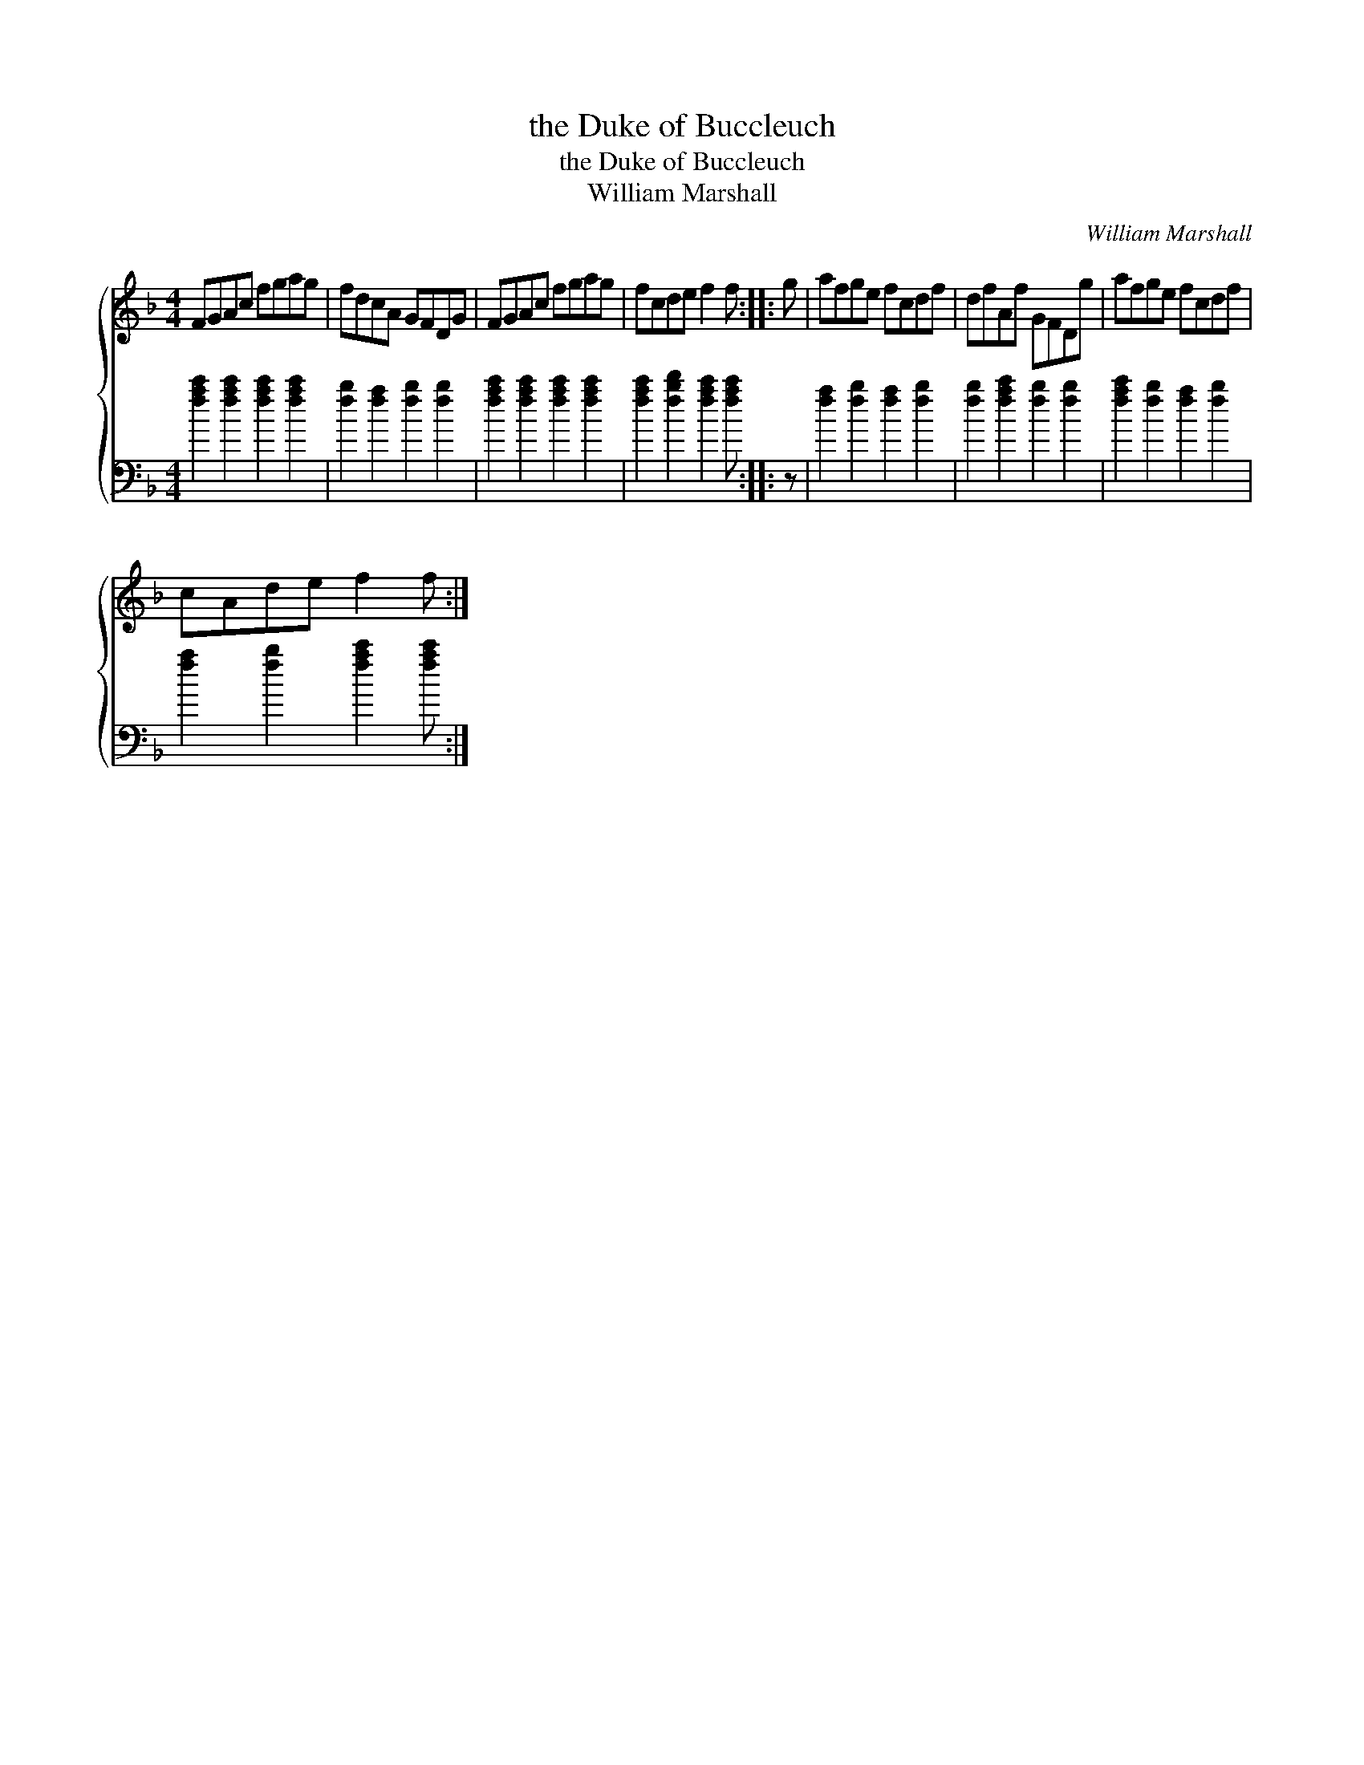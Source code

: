 X:1
T:the Duke of Buccleuch
T:the Duke of Buccleuch
T:William Marshall
C:William Marshall
%%score { 1 2 }
L:1/8
M:4/4
K:F
V:1 treble 
V:2 bass 
V:1
 FGAc fgag | fdcA GFDG | FGAc fgag | fcde f2 f :: g | afge fcdf | dfAf GFDg | afge fcdf | %8
 cAde f2 f :| %9
V:2
 [fac']2 [fac']2 [fac']2 [fac']2 | [fb]2 [fa]2 [fb]2 [fb]2 | [fac']2 [fac']2 [fac']2 [fac']2 | %3
 [fac']2 [fbd']2 [fac']2 [fac'] :: z | [fa]2 [fb]2 [fa]2 [fb]2 | [fb]2 [fac']2 [fb]2 [fb]2 | %7
 [fac']2 [fb]2 [fa]2 [fb]2 | [fa]2 [fb]2 [fac']2 [fac'] :| %9

